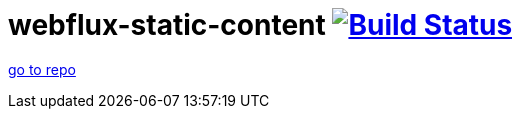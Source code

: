 = webflux-static-content image:https://travis-ci.org/daggerok/webflux-static-content.svg?branch=master["Build Status", link="https://travis-ci.org/daggerok/webflux-static-content"]

link:../../../../webflux-static-content/[go to repo]
